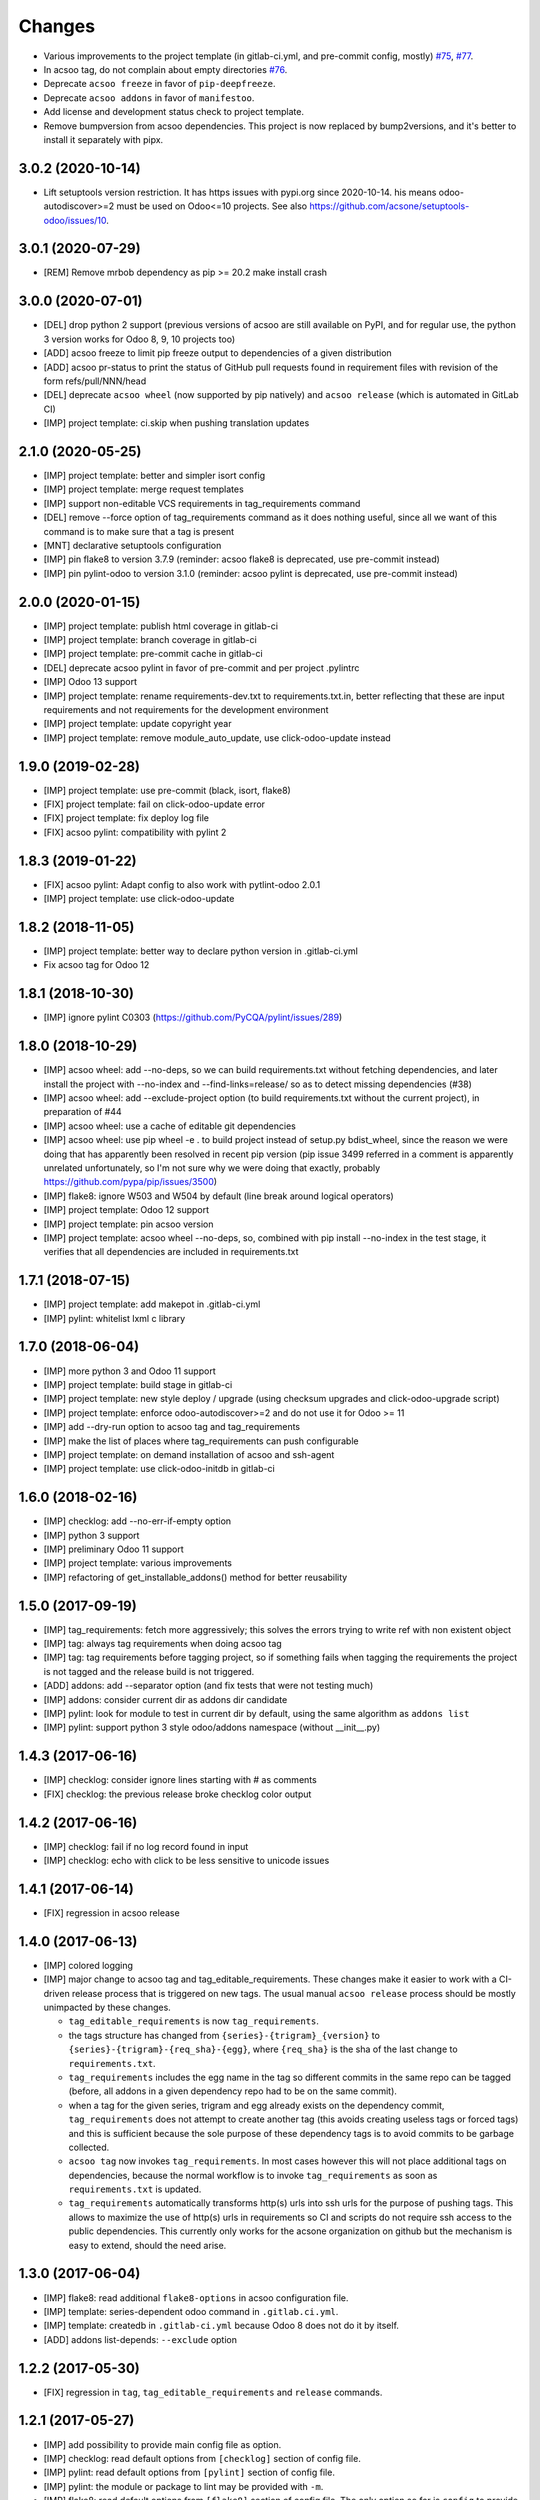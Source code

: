 Changes
~~~~~~~

.. Future (?)
.. ----------
.. -

- Various improvements to the project template (in gitlab-ci.yml, and
  pre-commit config, mostly) `#75 <https://github.com/acsone/acsoo/pull/75>`_,
  `#77 <https://github.com/acsone/acsoo/pull/77>`_.
- In acsoo tag, do not complain about empty directories `#76
  <https://github.com/acsone/acsoo/pull/76>`_.
- Deprecate ``acsoo freeze`` in favor of ``pip-deepfreeze``.
- Deprecate ``acsoo addons`` in favor of ``manifestoo``.
- Add license and development status check to project template.
- Remove bumpversion from acsoo dependencies. This project is now replaced by
  bump2versions, and it's better to install it separately with pipx.

3.0.2 (2020-10-14)
------------------

- Lift setuptools version restriction.
  It has https issues with pypi.org since 2020-10-14.
  his means odoo-autodiscover>=2 must be used
  on Odoo<=10 projects.
  See also https://github.com/acsone/setuptools-odoo/issues/10.

3.0.1 (2020-07-29)
------------------

- [REM] Remove mrbob dependency as pip >= 20.2 make install crash

3.0.0 (2020-07-01)
------------------

- [DEL] drop python 2 support (previous versions of acsoo are still available
  on PyPI, and for regular use, the python 3 version works for Odoo 8, 9, 10
  projects too)
- [ADD] acsoo freeze to limit pip freeze output to dependencies of a given
  distribution
- [ADD] acsoo pr-status to print the status of GitHub pull requests
  found in requirement files with revision of the form refs/pull/NNN/head
- [DEL] deprecate ``acsoo wheel`` (now supported by pip natively) and
  ``acsoo release`` (which is automated in GitLab CI)
- [IMP] project template: ci.skip when pushing translation updates

2.1.0 (2020-05-25)
------------------

- [IMP] project template: better and simpler isort config
- [IMP] project template: merge request templates
- [IMP] support non-editable VCS requirements in tag_requirements command
- [DEL] remove --force option of tag_requirements command
  as it does nothing useful, since all we want of this command
  is to make sure that a tag is present
- [MNT] declarative setuptools configuration
- [IMP] pin flake8 to version 3.7.9 (reminder: acsoo flake8 is deprecated,
  use pre-commit instead)
- [IMP] pin pylint-odoo to version 3.1.0 (reminder: acsoo pylint is deprecated,
  use pre-commit instead)

2.0.0 (2020-01-15)
------------------

- [IMP] project template: publish html coverage in gitlab-ci
- [IMP] project template: branch coverage in gitlab-ci
- [IMP] project template: pre-commit cache in gitlab-ci
- [DEL] deprecate acsoo pylint in favor of pre-commit and per project .pylintrc
- [IMP] Odoo 13 support
- [IMP] project template: rename requirements-dev.txt to requirements.txt.in,
  better reflecting that these are input requirements and not requirements
  for the development environment
- [IMP] project template: update copyright year
- [IMP] project template: remove module_auto_update, use click-odoo-update instead

1.9.0 (2019-02-28)
------------------

- [IMP] project template: use pre-commit (black, isort, flake8)
- [FIX] project template: fail on click-odoo-update error
- [FIX] project template: fix deploy log file
- [FIX] acsoo pylint: compatibility with pylint 2

1.8.3 (2019-01-22)
------------------
- [FIX] acsoo pylint: Adapt config to also work with pytlint-odoo 2.0.1
- [IMP] project template: use click-odoo-update

1.8.2 (2018-11-05)
------------------
- [IMP] project template: better way to declare python version
  in .gitlab-ci.yml
- Fix acsoo tag for Odoo 12

1.8.1 (2018-10-30)
------------------
- [IMP] ignore pylint C0303 (https://github.com/PyCQA/pylint/issues/289)

1.8.0 (2018-10-29)
------------------
- [IMP] acsoo wheel: add --no-deps, so we can build requirements.txt without
  fetching dependencies, and later install the project with --no-index and
  --find-links=release/ so as to detect missing dependencies (#38)
- [IMP] acsoo wheel: add --exclude-project option (to build requirements.txt
  without the current project), in preparation of #44
- [IMP] acsoo wheel: use a cache of editable git dependencies
- [IMP] acsoo wheel: use pip wheel -e . to build project instead of
  setup.py bdist_wheel, since the reason we were doing that has apparently
  been resolved in recent pip version (pip issue 3499 referred in a comment
  is apparently unrelated unfortunately, so I'm not sure why we were
  doing that exactly, probably https://github.com/pypa/pip/issues/3500)
- [IMP] flake8: ignore W503 and W504 by default (line break around logical
  operators)
- [IMP] project template: Odoo 12 support
- [IMP] project template: pin acsoo version
- [IMP] project template: acsoo wheel --no-deps, so, combined with
  pip install --no-index in the test stage, it verifies that all dependencies
  are included in requirements.txt

1.7.1 (2018-07-15)
------------------
- [IMP] project template: add makepot in .gitlab-ci.yml
- [IMP] pylint: whitelist lxml c library

1.7.0 (2018-06-04)
------------------
- [IMP] more python 3 and Odoo 11 support
- [IMP] project template: build stage in gitlab-ci
- [IMP] project template: new style deploy / upgrade
  (using checksum upgrades and click-odoo-upgrade script)
- [IMP] project template: enforce odoo-autodiscover>=2 and do not use it
  for Odoo >= 11
- [IMP] add --dry-run option to acsoo tag and tag_requirements
- [IMP] make the list of places where tag_requirements can push
  configurable
- [IMP] project template: on demand installation of acsoo and ssh-agent
- [IMP] project template: use click-odoo-initdb in gitlab-ci

1.6.0 (2018-02-16)
------------------
- [IMP] checklog: add --no-err-if-empty option
- [IMP] python 3 support
- [IMP] preliminary Odoo 11 support
- [IMP] project template: various improvements
- [IMP] refactoring of get_installable_addons() method for better reusability

1.5.0 (2017-09-19)
------------------
- [IMP] tag_requirements: fetch more aggressively; this solves the errors
  trying to write ref with non existent object
- [IMP] tag: always tag requirements when doing acsoo tag
- [IMP] tag: tag requirements before tagging project, so if something fails
  when tagging the requirements the project is not tagged and the release
  build is not triggered.
- [ADD] addons: add --separator option (and fix tests that were not testing much)
- [IMP] addons: consider current dir as addons dir candidate
- [IMP] pylint: look for module to test in current dir by default, using the
  same algorithm as ``addons list``
- [IMP] pylint: support python 3 style odoo/addons namespace (without __init__.py)

1.4.3 (2017-06-16)
------------------
- [IMP] checklog: consider ignore lines starting with # as comments
- [FIX] checklog: the previous release broke checklog color output

1.4.2 (2017-06-16)
------------------
- [IMP] checklog: fail if no log record found in input
- [IMP] checklog: echo with click to be less sensitive to unicode issues

1.4.1 (2017-06-14)
------------------
- [FIX] regression in acsoo release

1.4.0 (2017-06-13)
------------------
- [IMP] colored logging
- [IMP] major change to acsoo tag and tag_editable_requirements. These changes
  make it easier to work with a CI-driven release process that is triggered on
  new tags. The usual manual ``acsoo release`` process should be mostly unimpacted by
  these changes.

  - ``tag_editable_requirements`` is now ``tag_requirements``.
  - the tags structure has changed from ``{series}-{trigram}_{version}`` to
    ``{series}-{trigram}-{req_sha}-{egg}``, where ``{req_sha}`` is the sha of the
    last change to ``requirements.txt``.
  - ``tag_requirements`` includes the egg name in the tag so different commits
    in the same repo can be tagged (before, all addons in a given dependency repo had
    to be on the same commit).
  - when a tag for the given series, trigram and egg already exists on the
    dependency commit, ``tag_requirements`` does not attempt to create another
    tag (this avoids creating useless tags or forced tags) and
    this is sufficient because the sole purpose of these dependency tags is
    to avoid commits to be garbage collected.
  - ``acsoo tag`` now invokes ``tag_requirements``. In most cases however this
    will not place additional tags on dependencies, because the normal workflow
    is to invoke ``tag_requirements`` as soon as ``requirements.txt`` is updated.
  - ``tag_requirements`` automatically transforms http(s) urls into ssh urls
    for the purpose of pushing tags. This allows to maximize the use of http(s)
    urls in requirements so CI and scripts do not require ssh access
    to the public dependencies. This currently only works for the acsone organization
    on github but the mechanism is easy to extend, should the need arise.

1.3.0 (2017-06-04)
------------------
- [IMP] flake8: read additional ``flake8-options`` in acsoo configuration file.
- [IMP] template: series-dependent odoo command in ``.gitlab.ci.yml``.
- [IMP] template: createdb in ``.gitlab-ci.yml`` because Odoo 8 does not do it by
  itself.
- [ADD] addons list-depends: ``--exclude`` option

1.2.2 (2017-05-30)
------------------
- [FIX] regression in ``tag``, ``tag_editable_requirements`` and ``release`` commands.

1.2.1 (2017-05-27)
------------------
- [IMP] add possibility to provide main config file as option.
- [IMP] checklog: read default options from ``[checklog]`` section of config file.
- [IMP] pylint: read default options from ``[pylint]`` section of config file.
- [IMP] pylint: the module or package to lint may be provided with ``-m``.
- [IMP] flake8: read default options from ``[flake8]`` section of config file.
  The only option so far is ``config`` to provide an alternate flake8
  configuration file. This is useful so developer only need to type
  ``acsoo flake8`` locally, even when a specific configuration is needed,
  so it's trivial to run locally with the same config as in CI.

1.1.0 (2017-05-25)
------------------
- [IMP] pylint: BREAKING the package to test must be provided explicitly,
  as soon as additional pylint options are provided,
  so as to enable easy local testing of a subset of a project. Examples:
  ``acsoo pylint -- -d some-message odoo``, ``acsoo pylint -- odoo.addons.xyz``;
- [IMP] pylint: disable more code complexity errors: ``too-many-nested-blocks``,
  ``too-many-return-statements``.
- [IMP] pylint: display messages causing failure last, so emails from CI.
  that show the last lines of the log are more relevant.
- [IMP] pylint: display summary of messages that did not cause failure, also
  when there is no failure.
- [ADD] ``acsoo addons list`` and ``acsoo addons list-depends``.
- [ADD] ``acsoo checklog``.

1.0.1 (2017-05-21)
------------------
- First public release.
